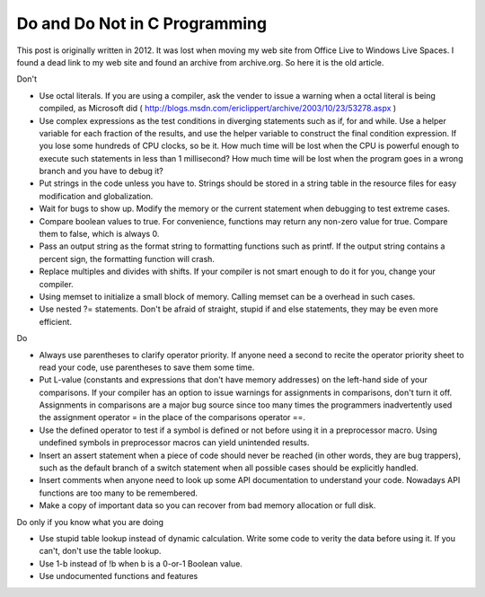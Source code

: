.. meta::
   :description: Don't Use octal literals. If you are using a compiler, ask the vender to issue a warning when a octal literal is being compiled, as Microsoft did (https://web.archive.org/web/20040520193822/http://blogs.msdn.com/ericlippert/archive/2003/10/23/53278.aspx)

Do and Do Not in C Programming
====================================

.. post:: 25 May, 2025
   :tags: CPP
   :category: Programming
   :author: me
   :nocomments:


This post is originally written in 2012. It was lost when moving my web site from Office Live to Windows Live Spaces. I found a dead link to my web site and found an archive from archive.org. So here it is the old article.

Don't

* Use octal literals. If you are using a compiler, ask the vender to issue a warning when a octal literal is being compiled, as Microsoft did ( http://blogs.msdn.com/ericlippert/archive/2003/10/23/53278.aspx )
* Use complex expressions as the test conditions in diverging statements such as if, for and while. Use a helper variable for each fraction of the results, and use the helper variable to construct the final condition expression. If you lose some hundreds of CPU clocks, so be it. How much time will be lost when the CPU is powerful enough to execute such statements in less than 1 millisecond? How much time will be lost when the program goes in a wrong branch and you have to debug it?
* Put strings in the code unless you have to. Strings should be stored in a string table in the resource files for easy modification and globalization.
* Wait for bugs to show up. Modify the memory or the current statement when debugging to test extreme cases.
* Compare boolean values to true. For convenience, functions may return any non-zero value for true. Compare them to false, which is always 0.
* Pass an output string as the format string to formatting functions such as printf. If the output string contains a percent sign, the formatting function will crash.
* Replace multiples and divides with shifts. If your compiler is not smart enough to do it for you, change your compiler.
* Using memset to initialize a small block of memory. Calling memset can be a overhead in such cases.
* Use nested ?= statements. Don't be afraid of straight, stupid if and else statements, they may be even more efficient.
 

Do

* Always use parentheses to clarify operator priority. If anyone need a second to recite the operator priority sheet to read your code, use parentheses to save them some time.
* Put L-value (constants and expressions that don't have memory addresses) on the left-hand side of your comparisons. If your compiler has an option to issue warnings for assignments in comparisons, don't turn it off. Assignments in comparisons are a major bug source since too many times the programmers inadvertently used the assignment operator = in the place of the comparisons operator ==.
* Use the defined operator to test if a symbol is defined or not before using it in a preprocessor macro. Using undefined symbols in preprocessor macros can yield unintended results.
* Insert an assert statement when a piece of code should never be reached (in other words, they are bug trappers), such as the default branch of a switch statement when all possible cases should be explicitly handled.
* Insert comments when anyone need to look up some API documentation to understand your code. Nowadays API functions are too many to be remembered.
* Make a copy of important data so you can recover from bad memory allocation or full disk.
 

Do only if you know what you are doing

* Use stupid table lookup instead of dynamic calculation. Write some code to verity the data before using it. If you can't, don't use the table lookup.
* Use 1-b instead of !b when b is a 0-or-1 Boolean value.
* Use undocumented functions and features


